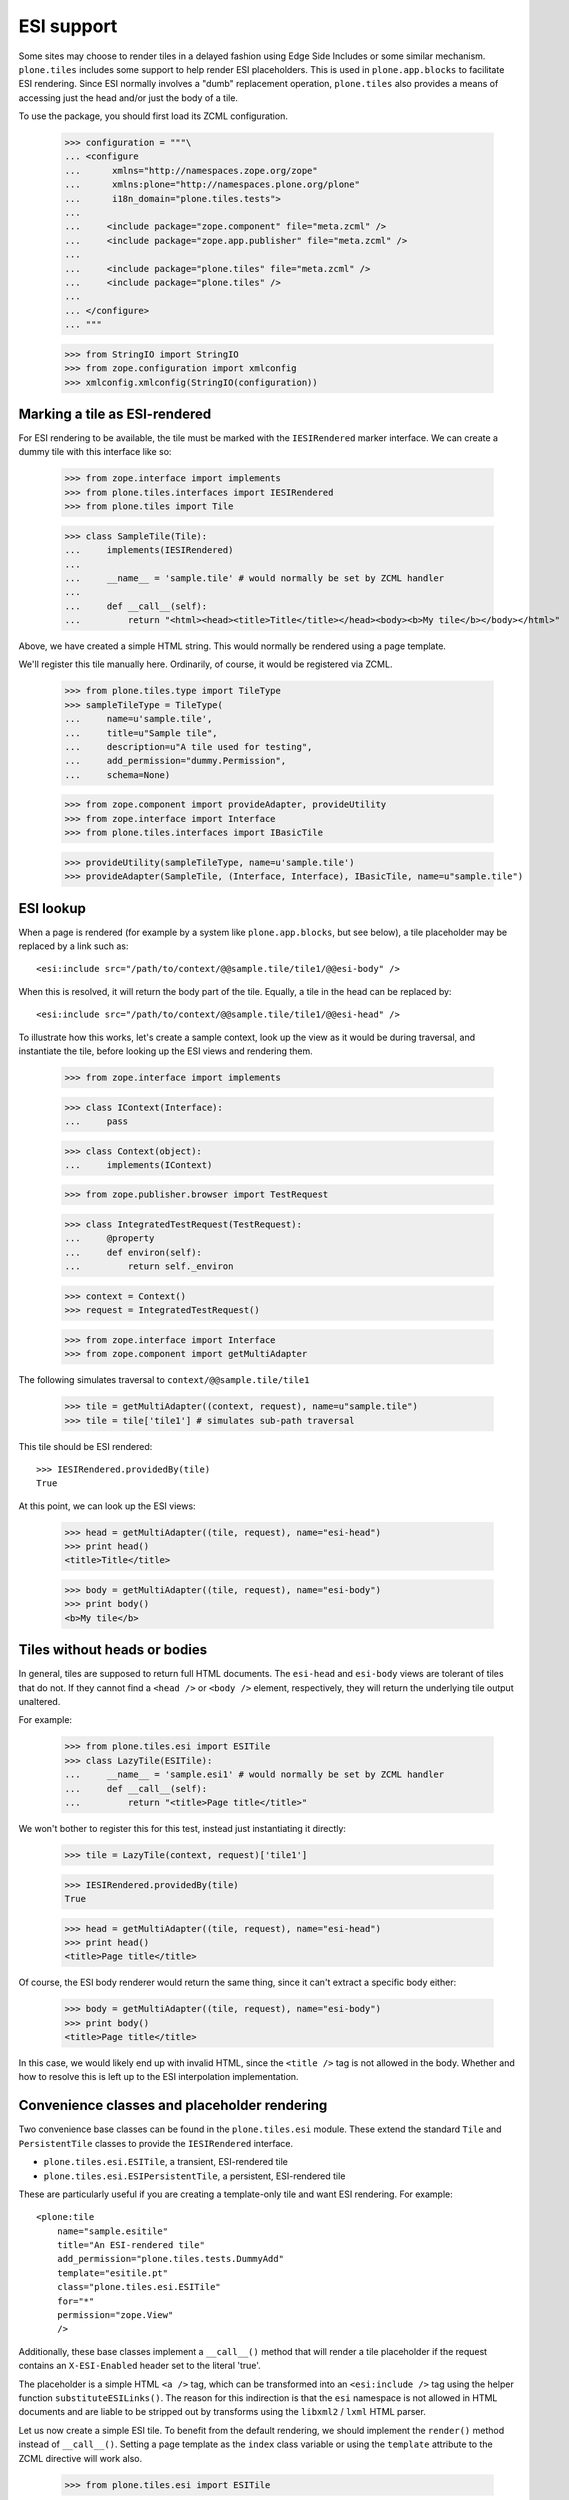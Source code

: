 ESI support
===========

Some sites may choose to render tiles in a delayed fashion using Edge Side
Includes or some similar mechanism. ``plone.tiles`` includes some support to
help render ESI placeholders. This is used in ``plone.app.blocks`` to
facilitate ESI rendering. Since ESI normally involves a "dumb" replacement
operation, ``plone.tiles`` also provides a means of accessing just the head
and/or just the body of a tile.

To use the package, you should first load its ZCML configuration.

    >>> configuration = """\
    ... <configure
    ...      xmlns="http://namespaces.zope.org/zope"
    ...      xmlns:plone="http://namespaces.plone.org/plone"
    ...      i18n_domain="plone.tiles.tests">
    ...
    ...     <include package="zope.component" file="meta.zcml" />
    ...     <include package="zope.app.publisher" file="meta.zcml" />
    ...
    ...     <include package="plone.tiles" file="meta.zcml" />
    ...     <include package="plone.tiles" />
    ...
    ... </configure>
    ... """

    >>> from StringIO import StringIO
    >>> from zope.configuration import xmlconfig
    >>> xmlconfig.xmlconfig(StringIO(configuration))

Marking a tile as ESI-rendered
------------------------------

For ESI rendering to be available, the tile must be marked with the
``IESIRendered`` marker interface. We can create a dummy tile with this
interface like so:

    >>> from zope.interface import implements
    >>> from plone.tiles.interfaces import IESIRendered
    >>> from plone.tiles import Tile

    >>> class SampleTile(Tile):
    ...     implements(IESIRendered)
    ...
    ...     __name__ = 'sample.tile' # would normally be set by ZCML handler
    ...
    ...     def __call__(self):
    ...         return "<html><head><title>Title</title></head><body><b>My tile</b></body></html>"

Above, we have created a simple HTML string. This would normally be rendered
using a page template.

We'll register this tile manually here. Ordinarily, of course, it would be
registered via ZCML.

    >>> from plone.tiles.type import TileType
    >>> sampleTileType = TileType(
    ...     name=u'sample.tile',
    ...     title=u"Sample tile",
    ...     description=u"A tile used for testing",
    ...     add_permission="dummy.Permission",
    ...     schema=None)

    >>> from zope.component import provideAdapter, provideUtility
    >>> from zope.interface import Interface
    >>> from plone.tiles.interfaces import IBasicTile

    >>> provideUtility(sampleTileType, name=u'sample.tile')
    >>> provideAdapter(SampleTile, (Interface, Interface), IBasicTile, name=u"sample.tile")

ESI lookup
----------

When a page is rendered (for example by a system like ``plone.app.blocks``,
but see below), a tile placeholder may be replaced by a link such as::

    <esi:include src="/path/to/context/@@sample.tile/tile1/@@esi-body" />

When this is resolved, it will return the body part of the tile. Equally,
a tile in the head can be replaced by::

    <esi:include src="/path/to/context/@@sample.tile/tile1/@@esi-head" />

To illustrate how this works, let's create a sample context, look up the view
as it would be during traversal, and instantiate the tile, before looking up
the ESI views and rendering them.

    >>> from zope.interface import implements

    >>> class IContext(Interface):
    ...     pass

    >>> class Context(object):
    ...     implements(IContext)

    >>> from zope.publisher.browser import TestRequest

    >>> class IntegratedTestRequest(TestRequest):
    ...     @property
    ...     def environ(self):
    ...         return self._environ

    >>> context = Context()
    >>> request = IntegratedTestRequest()

    >>> from zope.interface import Interface
    >>> from zope.component import getMultiAdapter

The following simulates traversal to ``context/@@sample.tile/tile1``

    >>> tile = getMultiAdapter((context, request), name=u"sample.tile")
    >>> tile = tile['tile1'] # simulates sub-path traversal

This tile should be ESI rendered::

    >>> IESIRendered.providedBy(tile)
    True

At this point, we can look up the ESI views:

    >>> head = getMultiAdapter((tile, request), name="esi-head")
    >>> print head()
    <title>Title</title>

    >>> body = getMultiAdapter((tile, request), name="esi-body")
    >>> print body()
    <b>My tile</b>

Tiles without heads or bodies
-----------------------------

In general, tiles are supposed to return full HTML documents. The ``esi-head``
and ``esi-body`` views are tolerant of tiles that do not. If they cannot find
a ``<head />`` or ``<body />`` element, respectively, they will return the
underlying tile output unaltered.

For example:

    >>> from plone.tiles.esi import ESITile
    >>> class LazyTile(ESITile):
    ...     __name__ = 'sample.esi1' # would normally be set by ZCML handler
    ...     def __call__(self):
    ...         return "<title>Page title</title>"

We won't bother to register this for this test, instead just instantiating
it directly:

    >>> tile = LazyTile(context, request)['tile1']

    >>> IESIRendered.providedBy(tile)
    True

    >>> head = getMultiAdapter((tile, request), name="esi-head")
    >>> print head()
    <title>Page title</title>

Of course, the ESI body renderer would return the same thing, since it can't
extract a specific body either:

    >>> body = getMultiAdapter((tile, request), name="esi-body")
    >>> print body()
    <title>Page title</title>

In this case, we would likely end up with invalid HTML, since the
``<title />`` tag is not allowed in the body. Whether and how to resolve
this is left up to the ESI interpolation implementation.

Convenience classes and placeholder rendering
---------------------------------------------

Two convenience base classes can be found in the ``plone.tiles.esi`` module.
These extend the standard ``Tile`` and ``PersistentTile`` classes
to provide the ``IESIRendered`` interface.

* ``plone.tiles.esi.ESITile``, a transient, ESI-rendered tile
* ``plone.tiles.esi.ESIPersistentTile``, a persistent, ESI-rendered tile

These are particularly useful if you are creating a template-only tile and
want ESI rendering. For example::

    <plone:tile
        name="sample.esitile"
        title="An ESI-rendered tile"
        add_permission="plone.tiles.tests.DummyAdd"
        template="esitile.pt"
        class="plone.tiles.esi.ESITile"
        for="*"
        permission="zope.View"
        />

Additionally, these base classes implement a ``__call__()`` method that will
render a tile placeholder if the request contains an ``X-ESI-Enabled``
header set to the literal 'true'.

The placeholder is a simple HTML ``<a />`` tag, which can be transformed into
an ``<esi:include />`` tag using the helper function ``substituteESILinks()``.
The reason for this indirection is that the ``esi`` namespace is not allowed
in HTML documents and are liable to be stripped out by transforms using the
``libxml2`` / ``lxml`` HTML parser.

Let us now create a simple ESI tile. To benefit from the default rendering,
we should implement the ``render()`` method instead of ``__call__()``. Setting
a page template as the ``index`` class variable or using the ``template``
attribute to the ZCML directive will work also.

    >>> from plone.tiles.esi import ESITile

    >>> class SampleESITile(ESITile):
    ...     __name__ = 'sample.esitile' # would normally be set by ZCML handler
    ...
    ...     def render(self):
    ...         return "<html><head><title>Title</title></head><body><b>My ESI tile</b></body></html>"

    >>> sampleESITileType = TileType(
    ...     name=u'sample.esitile',
    ...     title=u"Sample ESI tile",
    ...     description=u"A tile used for testing ESI",
    ...     add_permission="dummy.Permission",
    ...     schema=None)

    >>> provideUtility(sampleESITileType, name=u'sample.esitile')
    >>> provideAdapter(SampleESITile, (Interface, Interface), IBasicTile, name=u"sample.esitile")

The following simulates traversal to ``context/@@sample.esitile/tile1``

    >>> tile = getMultiAdapter((context, request), name=u"sample.esitile")
    >>> tile = tile['tile1'] # simulates sub-path traversal

By default, the tile renders as normal:

    >>> print tile()
    <html><head><title>Title</title></head><body><b>My ESI tile</b></body></html>

However, if we opt into ESI rendering via a request header, we get a different
view:

    >>> from plone.tiles.interfaces import ESI_HEADER_KEY
    >>> request.environ[ESI_HEADER_KEY] = 'true'
    >>> print tile() # doctest: +NORMALIZE_WHITESPACE
    <!DOCTYPE html PUBLIC "-//W3C//DTD XHTML 1.0 Transitional//EN"
        "http://www.w3.org/TR/xhtml1/DTD/xhtml1-transitional.dtd">
    <html xmlns="http://www.w3.org/1999/xhtml">
        <body>
            <a class="_esi_placeholder"
               rel="esi"
               href="http://127.0.0.1/@@esi-body?"></a>
        </body>
    </html>

This can be transformed into a proper ESI tag with ``substituteESILinks()``:

    >>> from plone.tiles.esi import substituteESILinks
    >>> print substituteESILinks(tile()) # doctest: +NORMALIZE_WHITESPACE
    <!DOCTYPE html PUBLIC "-//W3C//DTD XHTML 1.0 Transitional//EN"
        "http://www.w3.org/TR/xhtml1/DTD/xhtml1-transitional.dtd">
    <html xmlns:esi="http://www.edge-delivery.org/esi/1.0" xmlns="http://www.w3.org/1999/xhtml">
        <body>
            <esi:include src="http://127.0.0.1/@@esi-body?" />
        </body>
    </html>

It is also possible to render the ESI tile for the head. This is done with
a class variable 'head' (which would of course normally be set within the
class):

    >>> SampleESITile.head = True
    >>> print tile() # doctest: +NORMALIZE_WHITESPACE
    <!DOCTYPE html PUBLIC "-//W3C//DTD XHTML 1.0 Transitional//EN"
        "http://www.w3.org/TR/xhtml1/DTD/xhtml1-transitional.dtd">
    <html xmlns="http://www.w3.org/1999/xhtml">
        <body>
            <a class="_esi_placeholder"
               rel="esi"
               href="http://127.0.0.1/@@esi-head?"></a>
        </body>
    </html>

